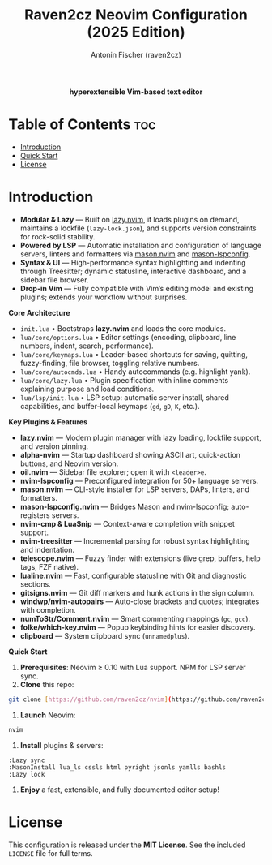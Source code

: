 #+TITLE: Raven2cz Neovim Configuration (2025 Edition)
#+AUTHOR: Antonin Fischer (raven2cz)
#+DESCRIPTION: A modular Lua-based Neovim setup with lazy loading, LSP integration, Treesitter, custom dashboard, and sidebar.

#+html: <p align="center"><img src="images/nvim-logo.png" /></p>
#+html: <p align="center"><b>hyperextensible Vim-based text editor</b></p>
#+html: <p align="center"><img src="images/nvim-tokyonight.png" /></p>

* Table of Contents :toc:
- [[#introduction][Introduction]]
- [[#quick_start][Quick Start]]
- [[#license][License]]

* Introduction
+ *Modular & Lazy*  — Built on [[https://github.com/folke/lazy.nvim][lazy.nvim]], it loads plugins on demand, maintains a lockfile (~lazy-lock.json~), and supports version constraints for rock-solid stability.
+ *Powered by LSP*   — Automatic installation and configuration of language servers, linters and formatters via [[https://github.com/mason-org/mason.nvim][mason.nvim]] and [[https://github.com/mason-org/mason-lspconfig.nvim][mason-lspconfig]].
+ *Syntax & UI*      — High-performance syntax highlighting and indenting through Treesitter; dynamic statusline, interactive dashboard, and a sidebar file browser.
+ *Drop-in Vim*      — Fully compatible with Vim’s editing model and existing plugins; extends your workflow without surprises.

*Core Architecture*
- ~init.lua~  
  • Bootstraps *lazy.nvim* and loads the core modules.  
- ~lua/core/options.lua~  
  • Editor settings (encoding, clipboard, line numbers, indent, search, performance).  
- ~lua/core/keymaps.lua~  
  • Leader-based shortcuts for saving, quitting, fuzzy-finding, file browser, toggling relative numbers.  
- ~lua/core/autocmds.lua~  
  • Handy autocommands (e.g. highlight yank).  
- ~lua/core/lazy.lua~  
  • Plugin specification with inline comments explaining purpose and load conditions.  
- ~lua/lsp/init.lua~  
  • LSP setup: automatic server install, shared capabilities, and buffer-local keymaps (~gd~, ~gD~, ~K~, etc.).

*Key Plugins & Features*
- *lazy.nvim*          — Modern plugin manager with lazy loading, lockfile support, and version pinning.  
- *alpha-nvim*         — Startup dashboard showing ASCII art, quick-action buttons, and Neovim version.  
- *oil.nvim*           — Sidebar file explorer; open it with ~<leader>e~.  
- *nvim-lspconfig*     — Preconfigured integration for 50+ language servers.  
- *mason.nvim*         — CLI-style installer for LSP servers, DAPs, linters, and formatters.  
- *mason-lspconfig.nvim* — Bridges Mason and nvim-lspconfig; auto-registers servers.  
- *nvim-cmp & LuaSnip* — Context-aware completion with snippet support.  
- *nvim-treesitter*    — Incremental parsing for robust syntax highlighting and indentation.  
- *telescope.nvim*     — Fuzzy finder with extensions (live grep, buffers, help tags, FZF native).  
- *lualine.nvim*       — Fast, configurable statusline with Git and diagnostic sections.  
- *gitsigns.nvim*      — Git diff markers and hunk actions in the sign column.  
- *windwp/nvim-autopairs* — Auto-close brackets and quotes; integrates with completion.  
- *numToStr/Comment.nvim* — Smart commenting mappings (~gc~, ~gcc~).  
- *folke/which-key.nvim* — Popup keybinding hints for easier discovery.  
- *clipboard*          — System clipboard sync (~unnamedplus~).  

*Quick Start*
1. *Prerequisites*: Neovim ≥ 0.10 with Lua support. NPM for LSP server sync.
2. *Clone* this repo:  
#+begin_src bash
git clone [https://github.com/raven2cz/nvim](https://github.com/raven2cz/nvim) \~/.config/nvim
#+end_src
3. *Launch* Neovim:  
#+begin_src bash
nvim
#+end_src
4. *Install* plugins & servers:  
#+begin_src vim
:Lazy sync
:MasonInstall lua_ls cssls html pyright jsonls yamlls bashls
:Lazy lock
#+end_src
5. *Enjoy* a fast, extensible, and fully documented editor setup!

* License
  This configuration is released under the *MIT License*. See the included ~LICENSE~ file for full terms.
